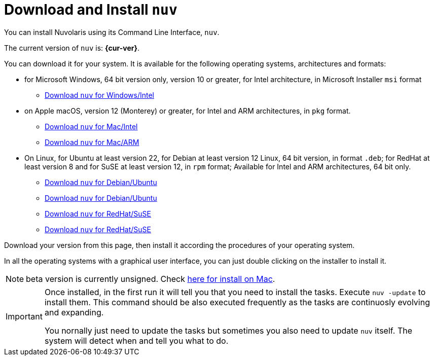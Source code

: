 = Download and Install `nuv` 

:base-url: github.com/nuvolaris/nuv/releases/download

You can install Nuvolaris using its Command Line Interface, `nuv`.

The current version of `nuv` is: *{cur-ver}*.

You can download it for your system. It is available for the following operating systems, architectures and formats:

* for Microsoft Windows, 64 bit version only, version 10 or greater, for Intel architecture, in Microsoft Installer `msi` format
** https://{base-url}/{cur-ver}/nuv_{cur-ver}_amd64.msi[Download `nuv` for Windows/Intel]

* on Apple macOS,  version 12 (Monterey) or greater, for Intel and ARM architectures, in `pkg` format.
** https://{base-url}/{cur-ver}/nuv_{cur-ver}_amd64.pkg[Download `nuv` for Mac/Intel ] 
** https://{base-url}/{cur-ver}/nuv_{cur-ver}_arm64.pkg[Download `nuv` for  Mac/ARM]

* On Linux, for Ubuntu at least version 22, for Debian at least version 12 Linux, 64 bit version, in format `.deb`; for RedHat at least version 8 and for SuSE at least version 12, in `rpm` format; Available for Intel and ARM architectures, 64 bit only.
** https://{base-url}/{cur-ver}/nuv_{cur-ver}_amd64.deb[Download `nuv` for Debian/Ubuntu] 
** https://{base-url}/{cur-ver}/nuv_{cur-ver}_arm64.deb[Download `nuv` for Debian/Ubuntu]
** https://{base-url}/{cur-ver}/nuv_{cur-ver}_amd64.rpm[Download `nuv` for RedHat/SuSE] 
** https://{base-url}/{cur-ver}/nuv_{cur-ver}_arm64.rpm[Download `nuv` for RedHat/SuSE]

Download your version from this page, then install it according the procedures of your operating system.

In all the operating systems with a graphical user interface, you can just double clicking on the installer to install it.

[NOTE]
==== 
beta version is currently unsigned. Check https://www.wikihow.com/Install-Software-from-Unsigned-Developers-on-a-Mac[here for install on Mac].
====

[IMPORTANT]
====
Once installed, in the first run it will tell you that you need to install the tasks. Execute `nuv -update` to install them. This command should be also executed frequently as the tasks are continuosly evolving and expanding.

You nornally just need to update the tasks but sometimes you also need to update `nuv` itself. The system will detect when and tell you what to do.
====